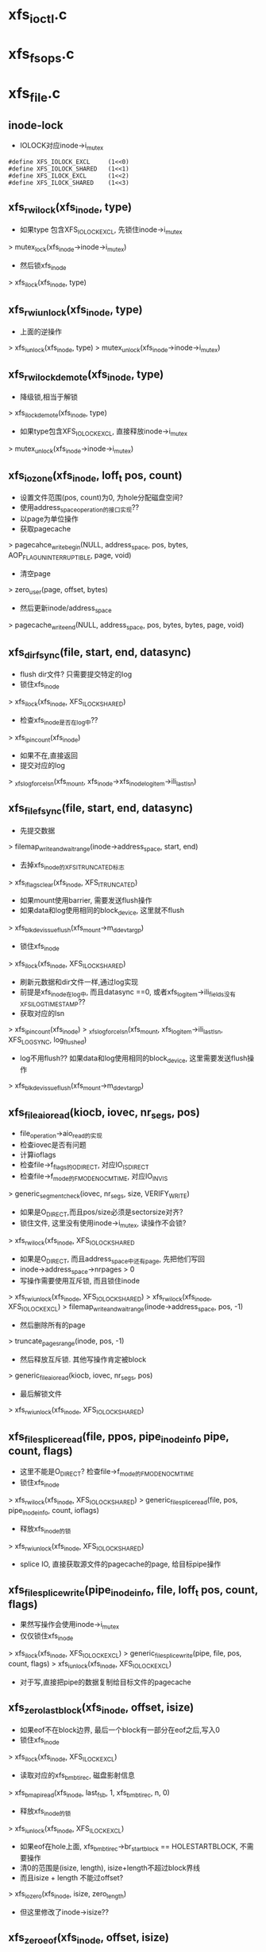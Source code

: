 * xfs_ioctl.c
* xfs_fsops.c

* xfs_file.c
** inode-lock
   - IOLOCK对应inode->i_mutex
   #+BEGIN_SRC 
    #define	XFS_IOLOCK_EXCL		(1<<0)
    #define	XFS_IOLOCK_SHARED	(1<<1)
    #define	XFS_ILOCK_EXCL		(1<<2)
    #define	XFS_ILOCK_SHARED	(1<<3)
   #+END_SRC

** xfs_rw_ilock(xfs_inode, type)
   - 如果type 包含XFS_IOLOCK_EXCL, 先锁住inode->i_mutex 
   > mutex_lock(xfs_inode->inode->i_mutex)
   - 然后锁xfs_inode
   > xfs_ilock(xfs_inode, type)

** xfs_rw_iunlock(xfs_inode, type)
   - 上面的逆操作 
   > xfs_iunlock(xfs_inode, type)
   > mutex_unlock(xfs_inode->inode->i_mutex)

** xfs_rw_ilock_demote(xfs_inode, type)
   - 降级锁,相当于解锁
   > xfs_ilock_demote(xfs_inode, type)
   - 如果type包含XFS_IOLOCK_EXCL, 直接释放inode->i_mutex
   > mutex_unlock(xfs_inode->inode->i_mutex)

** xfs_iozone(xfs_inode, loff_t pos, count)
   - 设置文件范围(pos, count)为0, 为hole分配磁盘空间?
   - 使用address_space_operation的接口实现??
   - 以page为单位操作
   - 获取pagecache 
   > pagecahce_write_begin(NULL, address_space, pos, bytes, AOP_FLAG_UNINTERRUPTIBLE, page, void)
   - 清空page 
   > zero_user(page, offset, bytes)
   - 然后更新inode/address_space
   > pagecache_write_end(NULL, address_space, pos, bytes, bytes, page, void)
   
** xfs_dir_fsync(file, start, end, datasync)
   - flush dir文件? 只需要提交特定的log 
   - 锁住xfs_inode 
   > xfs_ilock(xfs_inode, XFS_ILOCK_SHARED)
   - 检查xfs_inode是否在log中?? 
   > xfs_ipincount(xfs_inode)
   - 如果不在,直接返回
   - 提交对应的log 
   > _xfs_log_force_lsn(xfs_mount, xfs_inode->xfs_inode_log_item->ili_last_lsn)

** xfs_file_fsync(file, start, end, datasync)
   - 先提交数据 
   > filemap_write_and_wait_range(inode->address_space, start, end)
   - 去掉xfs_inode的XFS_ITRUNCATED标志 
   > xfs_iflags_clear(xfs_inode, XFS_ITRUNCATED)
   - 如果mount使用barrier, 需要发送flush操作
   - 如果data和log使用相同的block_device, 这里就不flush
   > xfs_blkdev_issue_flush(xfs_mount->m_ddev_targp)
   - 锁住xfs_inode 
   > xfs_ilock(xfs_inode, XFS_ILOCK_SHARED)
   - 刷新元数据和dir文件一样,通过log实现 
   - 前提是xfs_inode在log中, 而且datasync ==0, 或者xfs_log_item->ili_fields没有XFS_ILOG_TIMESTAMP??
   - 获取对应的lsn 
   > xfs_ipincount(xfs_inode)
   > _xfs_log_force_lsn(xfs_mount, xfs_log_item->ili_last_lsn, XFS_LOG_SYNC, log_flushed)
   - log不用flush??  如果data和log使用相同的block_device, 这里需要发送flush操作 
   > xfs_blkdev_issue_flush(xfs_mount->m_ddev_targp)

** xfs_file_aio_read(kiocb, iovec, nr_segs, pos)
   - file_operation->aio_read的实现
   - 检查iovec是否有问题
   - 计算ioflags
   - 检查file->f_flags的O_DIRECT, 对应IO_ISDIRECT
   - 检查file->f_mode的FMODE_NOCMTIME, 对应IO_INVIS
   > generic_segment_check(iovec, nr_segs, size, VERIFY_WRITE)
   - 如果是O_DIRECT,而且pos/size必须是sectorsize对齐? 
   - 锁住文件, 这里没有使用inode->i_mutex, 读操作不会锁?
   > xfs_rw_ilock(xfs_inode, XFS_IOLOCK_SHARED
   - 如果是O_DIRECT, 而且address_space中还有page, 先把他们写回
   - inode->address_space->nrpages > 0
   - 写操作需要使用互斥锁, 而且锁住inode 
   > xfs_rw_iunlock(xfs_inode, XFS_IOLOCK_SHARED)
   > xfs_rw_ilock(xfs_inode, XFS_IOLOCK_EXCL)
   > filemap_write_and_wait_range(inode->address_space, pos, -1)
   - 然后删除所有的page
   > truncate_pages_range(inode, pos, -1)
   - 然后释放互斥锁. 其他写操作肯定被block
   > generic_file_aio_read(kiocb, iovec, nr_segs, pos)
   - 最后解锁文件
   > xfs_rw_iunlock(xfs_inode, XFS_IOLOCK_SHARED)

** xfs_file_splice_read(file, ppos, pipe_inode_info pipe, count, flags)
   - 这里不能是O_DIRECT? 检查file->f_mode的FMODE_NOCMTIME
   - 锁住xfs_inode 
   > xfs_rw_ilock(xfs_inode, XFS_IOLOCK_SHARED)
   > generic_file_splice_read(file, pos, pipe_inode_info, count, ioflags)
   - 释放xfs_inode的锁 
   > xfs_rw_iunlock(xfs_inode, XFS_IOLOCK_SHARED)
   - splice IO, 直接获取源文件的pagecache的page, 给目标pipe操作

** xfs_file_splice_write(pipe_inode_info, file, loff_t pos, count, flags)
   - 果然写操作会使用inode->i_mutex
   - 仅仅锁住xfs_inode 
   > xfs_ilock(xfs_inode, XFS_IOLOCK_EXCL)
   > generic_file_splice_write(pipe, file, pos, count, flags)
   > xfs_iunlock(xfs_inode, XFS_IOLOCK_EXCL)
   - 对于写,直接把pipe的数据复制给目标文件的pagecache

** xfs_zero_last_block(xfs_inode, offset, isize)
   - 如果eof不在block边界, 最后一个block有一部分在eof之后,写入0
   - 锁住xfs_inode 
   > xfs_ilock(xfs_inode, XFS_ILOCK_EXCL)
   - 读取对应的xfs_bmbt_irec, 磁盘影射信息
   > xfs_bmapi_read(xfs_inode, last_fsb, 1, xfs_bmbt_irec, n, 0)
   - 释放xfs_inode的锁
   > xfs_iunlock(xfs_inode, XFS_ILOCK_EXCL)
   - 如果eof在hole上面, xfs_bmbt_irec->br_startblock == HOLESTARTBLOCK, 不需要操作
   - 清0的范围是(isize, length), isize+length不超过block界线
   - 而且isize + length 不能过offset? 
   > xfs_iozero(xfs_inode, isize, zero_length)
   - 但这里修改了inode->isize??

** xfs_zero_eof(xfs_inode, offset, isize)
   - 文件eof从isize改为offset
   - 文件已经被锁住XFS_IOLOCK_EXCL 
   > xfs_islocked(xfs_inode, XFS_IOLOCK_EXCL)
   - 首先把isize所在的block的范围内外的清空 
   > xfs_zero_last_block(xfs_inode, offset, isize)
   - 转化isize和offset, 变为xfs_fsblock_t 
   - 如果他们属于同一个xfs_fsblock_t, 直接退出
   - 遍历范围内的block 
   - 读取对应的xfs_bmbt_irec
   - 使用xfs_inode的XFS_ILOCK_EXCL锁住, 但上面已经锁住?
   > xfs_bmapi_read(xfs_inode, start_zero_fsb, zero_count_fsb, xfs_bmbt_irec, nmaps, 0)
   - 如果是XFS_EXT_UNWRITTEN, 或者hole, 跳过这个extent
   - 写入0数据 
   > xfs_iozone(xfs_inode, zero_off, zero_len)

** xfs_file_aio_write_checks(file, pos, count, iolock)
   - 写操作之前的检查? 
   > generic_write_check(file, pos, count, S_ISBLK(xfs_inode->i_mode))
   - 如果pos超过eof, 需要写文件? 
   > i_size_read(inode)
   - 如果iolock是XFS_IOLOCK_SHARED, 切换为XFS_IOLOCK_EXCL
   - 对于文件范围外的写入0
   > xfs_zero_eof(xfs_inode, pos, i_size_read(inode))
   - 更新文件cmtime 
   > file_update_time(file)
   - 去掉文件suid 
   > file_remove_suid(file)

** xfs_file_dio_aio_write(kiocb, iovec, nr_segs, pos, count)
   - 处理dio, pos/count必须是sectorsize对齐, xfs_buftarg->bt_smask
   - 如果pos/count对于xfs_mount->m_blockmask不是对齐的, 需要写0?
   - 如果不是对齐的,需要使用XFS_IOLOCK_EXCL锁,否则是XFS_IOLOCK_SHARED?? 差别很大,关系到inode->i_mutex
   - 锁住xfs_inode 
   > xfs_rw_ilock(xfs_inode, iolock)
   - 如果还有pagecache, 切换为XFS_IOLOCK_EXCL
   - 先处理pos超过eof的情况
   > xfs_file_aio_write_checks(file, pos, count, iolock)
   - 如果有pagecache, 写回数据并删除page
   > filemap_write_and_wait_range(inode->i_mapping, pos, -1)
   > truncate_pages_range(inode, pos, -1)
   - 如果是不对齐的, 等待其他的dio, 当然如果没有,就不等待
   > inode_dio_wait(inode)
   - 否则切换为XFS_IOLOCK_EXCL
   > generic_file_direct_write(kiocb, iovec, nr_segs, pos, ..)

** xfs_file_buffered_aio_write(kiocb, iovec, nr_segs, pos, count)
   - 使用XFS_IOLOCK_EXCL锁住xfs_inode 
   - 检查write参数
   > xfs_file_aio_write_checks(file, pos, count, XFS_IOLOCK_EXCL)
   - 设置current->backing_dev_info = inode->address_space->backing_dev_info
   - 使用通用的接口函数
   > generic_file_buffered_write(kiocb, iovec, nr_segs, pos, kiocb->ki_pos, count, 0)

** xfs_file_aio_write(kiocb, iovec, nr_segs, pos)
   - file_operation->aio_write的实现
   - 检查iovec 
   > generic_segment_chesks(iovec, nr_segs, count, VERIFY_READ)
   - 根据file->f_flags的O_DIRECT, 分别调用不同的实现 
   > xfs_file_dio_aio_write(kiocb, iovec, nr_segs, pos, count)
   > xfs_file_buffered_aio_write(kiocb, iovec, nr_segs, pos, count)
   - 然后flush数据  
   > generic_write_sync(file, pos, ret)

** xfs_file_fallocate(file, mode, offset, len)
   - 如果文件类型不是reg, 直接返回
   - mode只能包含FALLOC_FL_KEEP_SIZE和FALLOC_FL_PUNCH_HOLE, 不支持其他操作. 其他还有什么?
   - 使用XFS_IOLOCK_EXCL锁住xfs_inode
   > xfs_ilock(xfs_inode, XFS_IOLOCK_EXCL)
   - 如果mode包含FALLOC_FL_PUNCH_HOLE, 释放磁盘空间? 
   > xfs_free_file_space(xfs_inode, offset, len)
   - 否则分配磁盘空间
   - 如果mode没有FALLOC_FL_KEEP_SIZE, 而且offset + len超过文件大小, 检查新的eof是否有效 
   - 后面回修改eof?
   > inode_newsize_ok(inode, new_size)
   - 分配磁盘空间  
   > xfs_alloc_file_space(xfs_inode, offset, len, XFS_BMAPI_PREALLOC)
   - 构造xfs_trans 
   > xfs_trans_alloc(xfs_inode->xfs_mount, XFS_TRANS_WRITEID) 
   - 预留空间? xfs_mount->m_resv针对没有操作都有专门的计数?
   > xfs_trans_reserve(xfs_trans, M_RES(xfs_mount)->tr_writeid, 0, 0)
   - 锁住xfs_inode 
   > xfs_ilock(xfs_inode, XFS_ILOCK_EXCL)
   > xfs_trans_ijoine(xfs_trans, xfs_inode, XFS_ILOCK_EXCL)
   - 去掉文件suid, xfs_inode->xfs_icdinode->di_mode的S_ISUID
   - 如果mode不是FALLOC_FL_PUNCH_HOLE, 表示要分配空间
   - 设置xfs_inode->xfs_icdinode->di_flags的XFS_DIFLAG_PREALLOC 
   - 更新xfs_icdinode里面的时间
   > xfs_trans_ichgtime(xfs_trans, xfs_inode, XFS_ICGTIME_MOD | XFS_ICHGTIME_CHG)
   - log这些修改 
   > xfs_trans_log_inode(xfs_trans, xfs_inode, XFS_ILOG_CORE)
   - 如果file->f_flags有O_DSYNC, 提交xfs_trans? 
   > xfs_trans_set_sync(xfs_trans)
   - commit是什么?
   > xfs_trans_commit(xfs_trans, 0)
   - 如果上面更新eof, 使用iattr更新  
   > xfs_setattr_size(xfs_inode, iattr)

** xfs_file_open(inode, file)
   - 打开文件, 只是检查file->f_flags的O_LARGEFILE
   - 如果文件系统在关闭, 返回-EIO

** xfs_dir_open(inode, file)
   - 打开目录文件?
   > xfs_file_open(inode, file)
   - 预读extent里的数据 
   > xfs_dir3_data_readahead(NULL, xfs_inode, 0, -1)

** xfs_file_release(inode, file)
   - 操作xfs_inode
   > xfs_release(xfs_inode)

** xfs_file_readdir(file, dir_context)
   > xfs_readdir(xfs_inode, dir_context, bufsize)

** xfs_file_mmap(file, vm_area_struct)
   - 设置vm_area_struct->vm_ops, 在下面实现
   - 更新atime
   > file_accessed(file)

** xfs_vm_page_mkwrite(vm_area_struct, vm_fault)
   - 这里和writebegin类似, 准备page/buffer_head
   > block_page_mkwrite(vm_area_struct, vm_fault, xfs_get_blocks)
   - 虽然还没有写,但设置PG_dirty标志

** xfs_lookup_buffer_offset(page, offset, type)
   - 遍历page的buffer_header, 检查是否有type对应的buffer_head
   > page_buffers(page)
   - DATA_OFF对应BH_Unwritten和BH_Uptodate 
   > buffer_unwritten(buffer_head)
   > buffer_uptodate(buffer_head)
   - HOLE_OFF对应其他的buffer_head
   - 找到在参数offset返回文件偏移

** xfs_find_get_desired_pgoff(inode, xfs_bmbt_irec, type, offset)
   - 从offset向后查找,找到对应type的block
   - 但不超过xfs_bmbt_irec覆盖的范围, br_startoff + br_blockcount
   - 以page为单位遍历 
   > pagevec_lookup(pagevec, address_space, index, want)
   - 只是查找radix tree, 并不会发起IO操作, 那就对应hole?
   - 如果type是DATA_OFF, 停止查找,应该不会找到
   - 否则是HOLE_OFF, 说明找到
   - 或者找到page,但第一个page对应的文件偏移超过offset,也可以说找到了
   - 遍历page, 如果page没有buffer_head, 跳过 
   > page_read_buffers(page)
   - 查找page里面的buffer_head 
   > xfs_lookup_buffer_offset(page, offset, type)
   - 如果找到,返回对应的文件偏移
   - 如果没找到,记录最后的扫描位置, 如果下一个不连续,怎么没有检查?
   - 只是检查page超过范围, 而last_offset没有超过范围的情况?

** xfs_seek_data(file, loff_t start)
   - 计算需要使用什么锁? 需要互斥锁读xfs_bmbt_rec信息
   > xfs_ilock_map_shared(xfs_inode)
   - 如果start超过eof, 直接退出  
   > i_size_read(inode)
   - 检查的文件范围是(start, isize)
   - 遍历范围内的xfs_bmbt_rec
   > xfs_bmapi_read(xfs_inode, fsbno, count, xfs_bmbt_rec, nmap, XFS_BMAPI_ENTIRE)
   - 如果没找到,返回-ENXIO??
   - 如果br_startblock == DELAYSTARTBLOCK 或者state是XFS_EXT_NORM, 而且磁盘位置有效, 找到数据extent
   - 如果br_state是XFS_EXT_UNWRITTEN, 找到unrwitten extent? 查找数据  
   - 数据在pagecache中, 查找page/buffer_head
   > xfs_find_get_desired_pgoff(inode, xfs_bmbt_irec, DATA_OFF, offset)
   - 否则继续查找
   - 如果找到,设置file->f_pos 
   > vfs_setpos(file, offset, super_block->s_maxbytes)

** xfs_seek_hole(file, loff_t start)
   - 锁住文件  
   > xfs_ilock_map_shared(xfs_inode)
   - 如果start超过eof, 直接返回
   > i_size_read(inode)
   - 遍历范围内的xfs_bmbt_rec 
   > xfs_bmapi_read(xfs_inode, fsbno, count, xfs_bmbt_irec, nmaps, XFS_BMAPI_ENTIRE)
   - 如果xfs_bmbt_rec指向hole, br_startblock == HOLESTARTBLOCK, 找到hole
   - 如果br_state是XFS_EXT_UNWRITTEN, 查找page/buffer_head 
   > xfs_find_get_desired_pgoff(inode, xfs_bmbt_irec, HOLE_OFF, offset)
   - 设置找到的结果  
   > vfs_setpos(file, offset, super_block->s_maxbytes)

** xfs_file_llseek(file, loff_t, origin)
   - 如果origin是SEEK_END,SEEK_CUR,SEEK_SET
   - 直接修改f_pos
   > generic_file_llseek(file, offset, origin)
   - 对于SEEK_DATA 
   > xfs_seek_data(file, offset)
   - 对于SEEK_HOLE 
   > xfs_seek_hole(file, offset)
* xfs_iops.c

** xfs_initxattrs(inode, xattr, fs_info)
   - 设置文件xattr,遍历xattr数组 
   > xfs_attr_set(xfs_inode, xattr->name, xattr->value, xattr->value_len, ATTR_SECURE)

** xfs_init_security(inode, dir, qstr)
   - selinux的接口?  在创建inode时同时创建acl?
   > security_inode_init_security(inode, dir, qstr, xfs_init_attrs, NULL)

** xfs_name 
   - 应该是文件夹中存储的数据
   #+BEGIN_SRC 
	const unsigned char	*name;
	int			len;
	int			type;   
   #+END_SRC

** xfs_dentry_to_name(xfs_name, dentry)
   - 根据dentry->d_name设置xfs_name
   - 还包含文件属性

** xfs_cleanup_inode(inode dir, inode inode, dentry)
   - 删除dentry对应的文件, 它就是inode指向的文件? 
   > xfs_dentry_to_name(xfs_name, dentry, 0)
   - 使用xfs_inode.c中的接口, 操作btree
   > xfs_remove(xfs_inode dir, xfs_name, xfs_inode inode)

** xfs_vm_mknod(inode dir, dentry, mode, rdev)
   - 准备dir的default ACL
   > xfs_get_acl(dir, ACL_TYPE_DEFAULT)
   - 准备xfs_name, 创建对应的文件 
   > xfs_dentry_to_name(xfs_name, dentry, mode)
   > xfs_create(xfs_inode dir, xfs_name, mode, rdev, xfs_inode)
   - 创建获取新的inode, 设置ACL  
   > xfs_inherit_acl(inode, default_acl)
   - 关联dentry 
   > d_instantiate(dentry, inode)

** xfs_vn_create(inode dir, dentry, mode, flags)
   > xfs_vm_mknod(dir, dentry, mode, 0)

** xfs_vm_lookup(inode dir, dentry, flags)
   - 查找文件, 先根据dentry->d_name获取对应的ino，然后读取xfs_dinode, 创建inode 
   > xfs_dentry_to_name(xfs_name, dentry, 0)
   > xfs_lookup(xfs_inode dir, xfs_name, xfs_inode, NULL)

** xfs_vm_ci_lookup(inode, dentry, flags)
   - 大小写无关查找?
   > xfs_lookup(xfs_inode dir, xfs_name, xfs_inode, ci_name)

** xfs_vm_link(dentry old_dentry, inode dir, dentry)
   - 创建link文件dir/dentry, 指向old_dentry
   > xfs_dentry_to_name(xfs_name, dentry, old_dentry->inode->i_mode)
   > xfs_link(xfs_inode dir, xfs_inode inode, xfs_name)
   - 然后关联新的dentry和老的inode 
   > d_instantiate(dentry, old_dentry->inode)

** xfs_vm_unlink(inode, dentry)
   - 直接删除link文件
   > xfs_remove(xfs_inode dir, xfs_name, dentry->inode)
   - 原来的dentry变为negative, 但是还在hash表中, 可以找到 

** xfs_vm_symlink(dir, dentry, symname)
   - 创建文件dir/dentry, 指向的内容是symname
   - 计算mode S_IFLNK, 这里使用uamsk计算
   - 获取dentry的文件名  
   > xfs_dentry_to_name(xfs_name, dentry, mode)
   > xfs_symlink(xfs_inode dir, xfs_name, symname, mode, xfs_inode)
   - 创建selinux的xattr 
   > xfs_init_security(inode, dir, dentry->d_name)
   > d_instantiate(dentry, inode)

** xfs_vm_rename(inode, dentry, inode, dentry)
   - 不需要准备什么 
   > xfs_rename(xfs_inode old_dir, xfs_name old_name, xfs_inode old_inode, xfs_inode new_dir, xfs_name new_name, xfs_inode new_inode)
   - 为何这里不需要关联新的inode和dentry
   - 如果目录一样,是否可以直接修改文件名?

** xfs_vm_follow_link(dentry, nameidata)
   - 获取symlink的内容, 给nameidata->saved_names[]
   > xfs_readlink(xfs_inode, link)

** xfs_vm_put_link(dentry, nameidata, p)
   - 释放p指向的内容,它就是上面读取的symlink内容

** xfs_vm_getattr(vfsmount, dentry, kstat)
   - stat操作? 获取dentry->inode的信息
   - 设置size/dev_t/mode/nlink/uid/gid/ino/time
   - stat->blocks是数据的磁盘空间, 以及delay write的空间
   - xfs_icdinode->di_nblocks + xfs_inode->i_delayed_blks

** xfs_setattr_mode(xfs_trans, xfs_inode, iattr)
   - 设置xfs_inode的文件属性mode 
   - 先设置xfs_inode->xfs_icdinode, 然后是inode->i_mode

** xfs_setattr_nosize(xfs_inode, iattr, flags)
   - 忽略iattr->i_size
   - 创建xfs_trans, 预留空间? 
   > xfs_trans_alloc(xfs_mount, XFS_TRANS_SETATTR_NOT_SIZE)
   > xfs_trans_reserve(xfs_trans, xfs_mount->m_resv->tr_ichange, 0, 0)
   - 使用xfs_inode的XFS_ILOCK_EXCL锁住
   - 如果修改ATTR_UID|ATTR_GID, 检查quota
   - 把inode放到xfs_trans中
   > xfs_trans_ijoin(xfs_trans, xfs_inode, 0)
   - 处理ATTR_UID|ATTR_GUID, 当前uid必须有效. 哪里检查哪些? 修改xfs_inode->xfs_icdinode, inode
   - 处理ATTR_MODE
   > xfs_setattr_mode(xfs_trans, xfs_inode, iattr)
   - 处理time, 同时修改inode, xfs_inode->xfs_icdinode
   - 提交对xfs_inode->xfs_icdinode的修改  
   > xfs_trans_log_inode(xfs_trans, xfs_inode, XFS_ILOG_CORE)
   - 如果mount使用sync, 设置transaction属性
   > xfs_trans_set_sync(xfs_trans)
   > xfs_trans_commit(xfs_trans, 0)

** xfs_setattr_size(xfs_inode, iattr)
   - iattr->ia_valid中不能有uid/gid/atime/mtime??
   - 检查iattr的文件大小
   > inode_change_ok(inode, iattr)
   - 如果newsize/oldsize为0, 不需要修改size
   - 去掉iattr->ia_valid的ATTR_SIZE, 操作其他iattr 
   > xfs_setattr_nonsize(xfs_inode, iattr, 0)
   - 如果newsize > oldsize, 对应空间写0 
   > xfs_zero_eof(xfs_inode, newsize, oldsize)
   - 如果oldsize和xfs_inode->xfs_icdinode->di_size不一样, 还有IO中的数据?
   - 上面把(oldsize,newsize)清0, 其他地方回写这里??
   > filemap_write_and_wait_range(address_space, xfs_icdinode->di_size, newsize)
   - 等待dio 
   > inode_dio_wait(inode)
   - 处理eof锁在的page, 为何还有获取block?
   > block_truncate_page(address_space, newsize, xfs_get_blocks)
   - 最后修改文件大小 
   > xfs_trans_alloc(xfs_mount, XFS_TRANS_SETATTR_SIZE)
   > xfs_trans_reserve(xfs_trans, xfs_mount->m_resv->tr_itruncate, 0, 0)
   - 修改inode, 释放多余的pagecache
   > truncate_setsize(inode, newsize)
   - log整个inode
   > xfs_trans_ijoin(xfs_trans, xfs_inode, 0)
   - 添加iattr的ATTR_CTIME|ATTR_MTIME, 设置ctime=mtime为当前时间
   - 设置xfs_inode->xfs_icdinode->di_size = newsize, 提交log 
   > xfs_trans_log_inode(xfs_trans, xfs_inode, XFS_ILOG_CORE)
   - 如果newsize < oldsize
   - 删除多余的xfs_bmbt_rec 
   > xfs_itruncate_extents(xfs_trans, xfs_inode, XFS_DATA_FORK, newsize)
   - 设置xfs_inode的XFS_ITRUNCATED标志，在文件关闭时写回磁盘? 
   - 数据写回去,但metadata也进口写回去?
   > xfs_iflags_set(xfs_inode, XFS_ITRUNCATED)
   > xfs_inode_clear_eofblicks_tag(xfs_inode)
   - 然后处理ATTR_MODE, ATTR_CTIME, ATTR_MTIME 
   > xfs_trans_log_inode(xfs_trans, xfs_inode, XFS_ILOG_CORE)
   - 提交transaction 
   > xfs_trans_set_sync(xfs_trans)
   > xfs_trans_commit(xfs_trans, XFS_TRANS_RELEASE_LOG_RES)

** xfs_vm_setattr(dentry, iattr)
   - 根据iattr->ia_valid的ATTR_SIZE, 使用不同方法 
   > xfs_setattr_size(xfs_inode, iattr)
   > xfs_setattr_nonsize(xfs_inode, iattr)

** xfs_vm_update_time(inode, timespec, flags)
   - 修改mtime/ctime
   - 构造xfs_trans 
   > xfs_trans_alloc(xfs_mount, XFS_TRANS_FSYNC_TS)
   > xfs_trans_reserve(xfs_trans, xfs_mount->m_resv->tr_fsyncts, 0, 0)
   - 锁住xfs_inode, 使用XFS_ILOCK_EXCL
   - 根据flags, 设置xfs_inode->xfs_icdinode / inode的 ctime, mtime, atime
   - 提交log  
   > xfs_trans_ijoin(xfs_trans, xfs_inode, XFS_ILOCk_EXCL)
   > xfs_trans_log_inode(xfs_trans, xfs_inode, XFS_ILOG_TIMESTAMP)
   > xfs_trans_commit(xfs_trans, 0)
   - 这里没有释放锁?? 

** xfs_fiemap_format(arg, getbmapx, full)
   - 获取文件数据的磁盘位置信息
   - 计算fiemap_flags?
   - 如果getbmapx->bmv_oflags包含BMV_OF_PREALLOC, 使用FIEMAP_EXTENT_UNWRITTEN
   - 预分配的磁盘, 还没有写数据， 应该也没有数据,或者完全清0?
   - 如果包含BMV_OF_DELALLOC, 使用FIEMAP_EXTENT_DELALLOC | FIEMAP_EXTENT_UNKNOWN
   - 应该时还没有分配磁盘信息?? 有没有??
   - 如果包含BMV_OF_LAST, 使用FIEMAP_EXTENT_LAST
   > fiemap_fill_next_extent(fiemap_extent_info, logical, physical, length, fiemap_flags)
   - 为何还限制磁盘位置??

** fiemap_extent_info 
   #+BEGIN_SRC 
	unsigned int fi_flags;		/* Flags as passed from user */
	unsigned int fi_extents_mapped;	/* Number of mapped extents */
	unsigned int fi_extents_max;	/* Size of fiemap_extent array */
	struct fiemap_extent __user *fi_extents_start; /* Start of
							fiemap_extent array */   
   #+END_SRC

** xfs_vn_fiemap(inode, fiemap_extent_info, start, length)
   - 检查fiemap_extent_info的信息??
   > fiemap_check_flags(fiemap_extent_info, XFS_FIEMAP_FLAGS) 
   - 组装getbmapx, 设置getbmapx->bmv_iflags的BMV_IF_PREALLOC | BMV_IF_NO_HOLES
   - 如果fiemap_extent_info->fi_flags包含FIEMAP_FLAG_XATTR, 设置BMV_IF_ATTRFORK
   - 如果fi_flags没有FIEMAP_FLAG_SYNC, 还设置BMV_IF_DELALLOC
   > xfs_getbmap(xfs_inode, getbmapx, xfs_fiemap_format, fiemap_extent_info)

** xfs_diflag_to_iflags(inode, xfs_inode)
   - 根据xfs_inode->xfs_icdinode->di_flags计算inode->i_flags
   - XFS_DIFLAG_IMMUTABLE, 对应S_IMMUTABLE
   - XFS_DIFLAG_APPEND 对应S_APPEND
   - XFS_DIFLAG_SYNC 对应S_SYNC
   - XFS_DIFLAG_NOATIME对应S_NOATIME

** xfs_setup_inode(xfs_inode)
   - 初始化inode, xfs_inode已经创建, 只需要复制一些信息
   - i_ino, i_mode, i_link, uid, gid, dev, genera, size, time
   - 设置i_state = I_NEW
   - 把inode放到super_block中
   > inode_sb_list_add(inode)
   - 最终要的时组装回调函数接口
   - 最后去掉XFS_INEW标志?? 
   > xfs_iflags_clear(xfs_inode, XFS_INEW)
   - 并且去掉inode->i_state的I_NEW 
   > unlock_new_inode(inode)
   
* xfs_super.c
** mount-option
   - 省略mount option

** xfs_blkdev_get(xfs_mount, name, block_device)
   - 根据nema打开block_device 
   > blkdev_get_by_path(name, FMODE_READ | FMODE_WRITE | FMODE_EXCL, block_device)

** xfs_blkdev_put(block_device)
   - 关闭设置文件, 为何还需要mode参数??
   > blkdev_put(block_device, FMODE_READ | FMODE_WRITE | FMODE_EXCL)

** xfs_blkdev_issue_flush(xfs_buftarg)
   - 放松flush请求,对应mount的barrier 
   > blkdev_issue_flush(xfs_buftarg->block_device, GFP_NOFS, NULL)

** xfs_close_devices(xfs_mount)
   - 关闭log使用的设备, 设备和xfs_buftarg对应
   > xfs_free_buftarg(xfs_mount, xfs_mount->m_logdev_targp)
   > xfs_blkdev_put(block_device)
   - 然后关闭data的设备 
   > xfs_free_buftarg(xfs_mount, xfs_mount->m_ddev_targp)

** xfs_open_devices(xfs_mount)
   - data的设备已经打开? 只需要打开log设备?
   > xfs_blkdev_get(xfs_mount, xfs_mount->m_logname, block_device)
   - 创建data使用的xfs_buftarg 
   > xfs_alloc_buftarg(xfs_mount, xfs_mount->xfs_super->s_bdev, 0, xfs_mount->m_fsname)
   - 创建log使用的xfs_buftarg, 里面最重要的估计就是bdi
   > xfs_alloc_buftarg(xfs_mount, logdev, 1, xfs_mount->m_fsname)

** xfs_setup_devices(xfs_mount)
   - 设置blocksize/sectorsize
   - sectorsize给block_device, 但应该不会影响到bio
   > xfs_setsize_buftarg(xfs_mount->m_ddev_targp, xfs_mount->xfs_sb->sb_blocksize, xfs_sb->sb_sectsize)
   - 然后设置log的device 
   > xfs_setsize_buftarg(xfs_mount->m_logdev_targp, xfs_sb->sb_blocksize, xfs_sb->sb_logsectsize)

** xfs_init_mount_workqueues(xfs_mount)
   - 创建一系列workqueue
   - xfs_mount->m_dta_workqueue是什么? xfs-data
   - xfs_mount->m_unwritten_workqueue  xfs-conv?
   - xfs_mount->m_cil_workqueue  xfs-cil
   - xfs_mount->m_reclaim_workqueue, xfs-reclaim
   - xfs_moung->m_log_workqueue  xfs-log
   - xfs_mount->m_eofblocks_workqueue   xfs-eofblocks

** xfs_flush_inodes(xfs_mount)
   - 把所有的dirty data写回磁盘?
   > sync_inodes_sb(super_block, jiffies)
   - 提交wb_writeback_work, 启动pdflush的workqueue执行
   - 当前任务只会锁住super_block, 不会锁住inode
   - 对于inode的metadata,使用super_operations->write_inode,但xfs没有实现..

** xfs_fs_alloc_inode(super_block)
   - 创建inode? 不可能调用到这里?

** xfs_fs_destroy_inode(inode)
   - inode_operations->destroy_inode接口? 在销毁inode的最后一步使用
   - xfs_inode没有XFS_IRECLAIMABLE | XFS_IRECLAIM标志?
   - 而且要这只这些标志? 
   > xfs_inode_set_reclaim_tag(xfs_inode)
   - 使用background的回收任务回收不用的xfs_inode? 可能这个inode的IO还没有完成?? 可能metadata还有IO？

** xfs_fs_inode_init_once(xfs_inode)
   - slab的回调函数, 只是初始化inode
   > inode_init_once(inode)

** xfs_fs_evict_inode(inode)
   - inode_operations->evice_inode接口, 删除之前的一步
   - 释放pagecache中的所有page, 等待写IO中的page
   > truncate_inode_pages(address_space, 0)
   - 检查inode的状态, 设置idone->i_state的I_FREEING|I_CLEAR
   > clear_inode(inode)
   - 最后清除xfs_inode的信息, 信息量很大.
   > xfs_inactive(xfs_inode)

** xfs_fs_drop_inode(inode)
   - 检查inode是否必要缓存起来
   - 通用的判断条件
   > generic_drop_inode(inode)
   - 如果xfs_inode->i_flags有XFS_IDONTCACHE, 直接释放

** xfs_free_fsname(xfs_mount)
   - 释放xfs_mount->m_fsname, m_logname

** xfs_fs_put_super(super_block)
   - super_operations->put_super接口 
   - 关闭文件系统?
   > xfs_unmount(xfs_mount)
   - 释放什么? 
   > xfs_freesb(xfs_mount)
   - 释放计数  
   > xfs_icsb_destroy_counter(xfs_mount)
   - 关闭workqueue 
   > xfs_destroy_mount_workqueue(xfs_mount)
   - 关闭设备 
   > xfs_close_devices(xfs_mount)
   - 释放自己 
   > xfs_free_fsname(xfs_mount)
   
** xfs_fs_sync_fs(super_block, wait)
   - super_operations->sync_fs接口
   - 如果wait ==0, 直接返回??
   - 否则提交log 
   > xfs_log_force(xfs_mount, XFS_LOG_SYNC)

** xfs_fs_statfs(dentry, kstatfs)
   - 获取文件系统的信息
   - type = XFS_SB_MAGIC 'XFSB'
   - fsid是什么? 
   > huge_encode_dev(xfs_mount->m_ddev_targp->bt_dev) 
   - sync什么计数 ? 
   > xfs_icsb_sync_counters(xfs_mount, XFS_ICSB_LAZY_COUNT)
   - bsize = xfs_sb->sb_blocksize
   - f_blocks = xfs_sb->sb_dblocks - xfs_sb->sb_logblocks?
   - f_bfree = f_bavail = xfs_sb->sb_fdblocks - XFS_ALLOC_SET_ASIDE(xfs_mount)
   - 上面去掉的是ag的头部?  4个block?
   - f_files = xfs_sb->sb_icount + f_bfree << sb_inopblog, 这的确是最多的, 把空闲空间全部分配为xfs_dinode
   - f_ffree是什么 

** xfs_save_resvblks(xfs_mount)
   - 设置xfs_mount->m_resblks_save = xfs_mount->m_resblks ?? 
   - 这个实现在xfs_fsops.c中
   > xfs_reserve_blocks(xfs_mount, resblks, NULL)

** xfs_restore_resvblks(xfs_mount)
   - 还是预留空间???  先计算需要预留的空间??
   > xfs_reserve_blocks(xfs_mount, resblks, NULL)

** xfs_quiesce_attr(xfs_mount)
   - 把metadata的写回操作, 而不是写回log, 在freeze中使用 
   - 完成之后log全部删除, sync操作却是把log写回
   - 停止log操作?
   - 等待transaction完成?? xfs_mount->m_active_trans > 0
   - 先刷回log数据? 释放pin状态的数据
   > xfs_log_force(xfs_mount, XFS_LOG_SYNC)
   - 回收inode 
   > xfs_reclaim_inodes(xfs_mount, 0)
   > xfs_reclaim_inodes(xfs_mount, SYNC_WAIT)
   - 关闭log 
   > xfs_log_sbcount(xfs_mount)
   > xfs_log_quiesce(xfs_mount)

** xfs_fs_remount(super_block, flags, options)
   - 解析remount的参数, 接受的参数包括, barrier, inode64?
   - 如果是ro => rw, 去掉xfs_mount->m_flags的XFS_MOUNT_RDONLY
   > xfs_mount_log_sb(xfs_mount, xfs_mount->m_update_flgs)
   - 启动预留和log??
   > xfs_restore_resvblks(xfs_mount)
   > xfs_log_work_queue(xfs_mount)
   - 如果rw => ro, 写回所有的数据, 设置xfs_mount->m_flags的XFS_MOUNT_RDONLY 
   > xfs_save_resvblks(xfs_mount)
   > xfs_quiesce_attr(xfs_mount)

** xfs_fs_freeze(super_block)
   - 锁住文件系统之前的操作  
   > xfs_save_resvblks(xfs_mount)
   > xfs_quiesce_attr(xfs_moutn)
   - 写一个空的transaction? 
   > xfs_fs_log_dummy(xfs_mount)

** xfs_fs_unfreeze(super_block)
   - 恢复预留计数? 
   > xfs_restore_resvblks(xfs_mount)
   - 恢复log操作  
   > xfs_log_work_queue(xfs_mount)

** xfs_fs_show_options(seq_file, dentry)
   > xfs_showargs(dentry->super_block, m)

** xfs_finish_flags(xfs_mount)
   - 根据mount option, 计算xfs_mount的成员, m_flags 

** xfs_fs_fill_super(super_block, data, silent)
   - 构造xfs_mount给super_block->s_fs_info
   - data是mount option
   > xfs_parseargs(xfs_mount, data)
   - 打开设备  
   > xfs_open_devices(xfs_mount)
   - 创建workqueue 
   > xfs_init_mount_workqueues(xfs_mount)
   - 初始化系统统计参数  
   > xfs_icsb_init_counters(xfs_mount)
   - 读取磁盘的super_block 
   > xfs_readsb(xfs_mount, flags)
   > xfs_finish_flags(xfs_mount)
   - 创建xfs_buftarg 
   > xfs_setup_devices(xfs_mount)
   - filestream? 
   > xfs_filestream_mount(xfs_mount)
   - 初始化super_block, blocksize, maxbytes, max_links
   > set_posix_acl_flags(super_block)
   - 执行mount?? 
   > xfs_mountfs(xfs_mount)
   - 获取根结点inode  
   > igrab(xfs_mount->m_rootip)
   - 创建对应的dentry 
   > d_make_root(inode)

** xfs_fs_mount(file_system_type, flags, dev_name, data)
   - 使用通用接口, 创建super_block, 执行回调函数
   > mount_bdev(fs_type, flags, dev_name, data, xfs_fs_fill_super)
   
** xfs_fs_nr_cached_objects(super_block, nid)
   - 回收inode?
   > xfs_reclaim_inodes_count(xfs_mount)
   
** xfs_fs_free_cached_objects(super_block, nr_to_scan, nid)
   - 同样是回收缓存的inode

** xfs_init_zones(void)
   - 挂载xfs模块时使用
   - 创建各种kmem_zone, ioend, xlog_ticket, xfs_bmap_item, xfs_btree_cur, xfs_da_state, xfs_ifork, xfs_trans, xfs_log_item_desc, xfs_buf_log_item, xfs_efd_log_item, xfs_efi_log_item, xfs_inode, xfs_inode_log_item, xfs_icreate_item

** xfs_init_workqueues(void)
   - xfsalloc和上面mount时的什么不一样??

** init_xfs_fs()
   - 内存管理
   > xfs_init_zones()
   - workqueues 
   > xfs_init_workqueues()
   - lock cache? 
   > xfs_mru_cache_init()
   - filestream 
   > xfs_filestream_init()
   - xfs_buf? 
   > xfs_buf_init()
   - procfs 
   > xfs_init_procfs()
   - systemctl register? 
   > xfs_sysctl_register()
   - 最后注册文件系统类型  
   > register_filesystem(xfs_fs_type)
* xfs_mount.c

